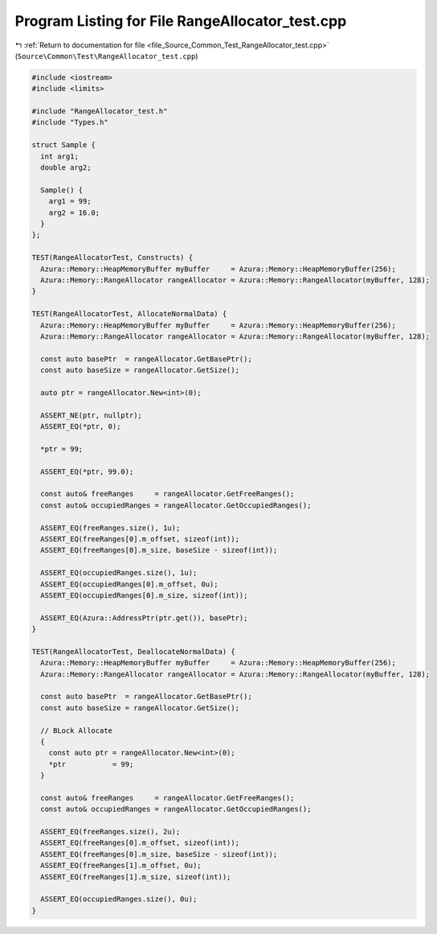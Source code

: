 
.. _program_listing_file_Source_Common_Test_RangeAllocator_test.cpp:

Program Listing for File RangeAllocator_test.cpp
================================================

|exhale_lsh| :ref:`Return to documentation for file <file_Source_Common_Test_RangeAllocator_test.cpp>` (``Source\Common\Test\RangeAllocator_test.cpp``)

.. |exhale_lsh| unicode:: U+021B0 .. UPWARDS ARROW WITH TIP LEFTWARDS

.. code-block:: cpp

   #include <iostream>
   #include <limits>
   
   #include "RangeAllocator_test.h"
   #include "Types.h"
   
   struct Sample {
     int arg1;
     double arg2;
   
     Sample() {
       arg1 = 99;
       arg2 = 16.0;
     }
   };
   
   TEST(RangeAllocatorTest, Constructs) {
     Azura::Memory::HeapMemoryBuffer myBuffer     = Azura::Memory::HeapMemoryBuffer(256);
     Azura::Memory::RangeAllocator rangeAllocator = Azura::Memory::RangeAllocator(myBuffer, 128);
   }
   
   TEST(RangeAllocatorTest, AllocateNormalData) {
     Azura::Memory::HeapMemoryBuffer myBuffer     = Azura::Memory::HeapMemoryBuffer(256);
     Azura::Memory::RangeAllocator rangeAllocator = Azura::Memory::RangeAllocator(myBuffer, 128);
   
     const auto basePtr  = rangeAllocator.GetBasePtr();
     const auto baseSize = rangeAllocator.GetSize();
   
     auto ptr = rangeAllocator.New<int>(0);
   
     ASSERT_NE(ptr, nullptr);
     ASSERT_EQ(*ptr, 0);
   
     *ptr = 99;
   
     ASSERT_EQ(*ptr, 99.0);
   
     const auto& freeRanges     = rangeAllocator.GetFreeRanges();
     const auto& occupiedRanges = rangeAllocator.GetOccupiedRanges();
   
     ASSERT_EQ(freeRanges.size(), 1u);
     ASSERT_EQ(freeRanges[0].m_offset, sizeof(int));
     ASSERT_EQ(freeRanges[0].m_size, baseSize - sizeof(int));
   
     ASSERT_EQ(occupiedRanges.size(), 1u);
     ASSERT_EQ(occupiedRanges[0].m_offset, 0u);
     ASSERT_EQ(occupiedRanges[0].m_size, sizeof(int));
   
     ASSERT_EQ(Azura::AddressPtr(ptr.get()), basePtr);
   }
   
   TEST(RangeAllocatorTest, DeallocateNormalData) {
     Azura::Memory::HeapMemoryBuffer myBuffer     = Azura::Memory::HeapMemoryBuffer(256);
     Azura::Memory::RangeAllocator rangeAllocator = Azura::Memory::RangeAllocator(myBuffer, 128);
   
     const auto basePtr  = rangeAllocator.GetBasePtr();
     const auto baseSize = rangeAllocator.GetSize();
   
     // BLock Allocate
     {
       const auto ptr = rangeAllocator.New<int>(0);
       *ptr           = 99;
     }
   
     const auto& freeRanges     = rangeAllocator.GetFreeRanges();
     const auto& occupiedRanges = rangeAllocator.GetOccupiedRanges();
   
     ASSERT_EQ(freeRanges.size(), 2u);
     ASSERT_EQ(freeRanges[0].m_offset, sizeof(int));
     ASSERT_EQ(freeRanges[0].m_size, baseSize - sizeof(int));
     ASSERT_EQ(freeRanges[1].m_offset, 0u);
     ASSERT_EQ(freeRanges[1].m_size, sizeof(int));
   
     ASSERT_EQ(occupiedRanges.size(), 0u);
   }
